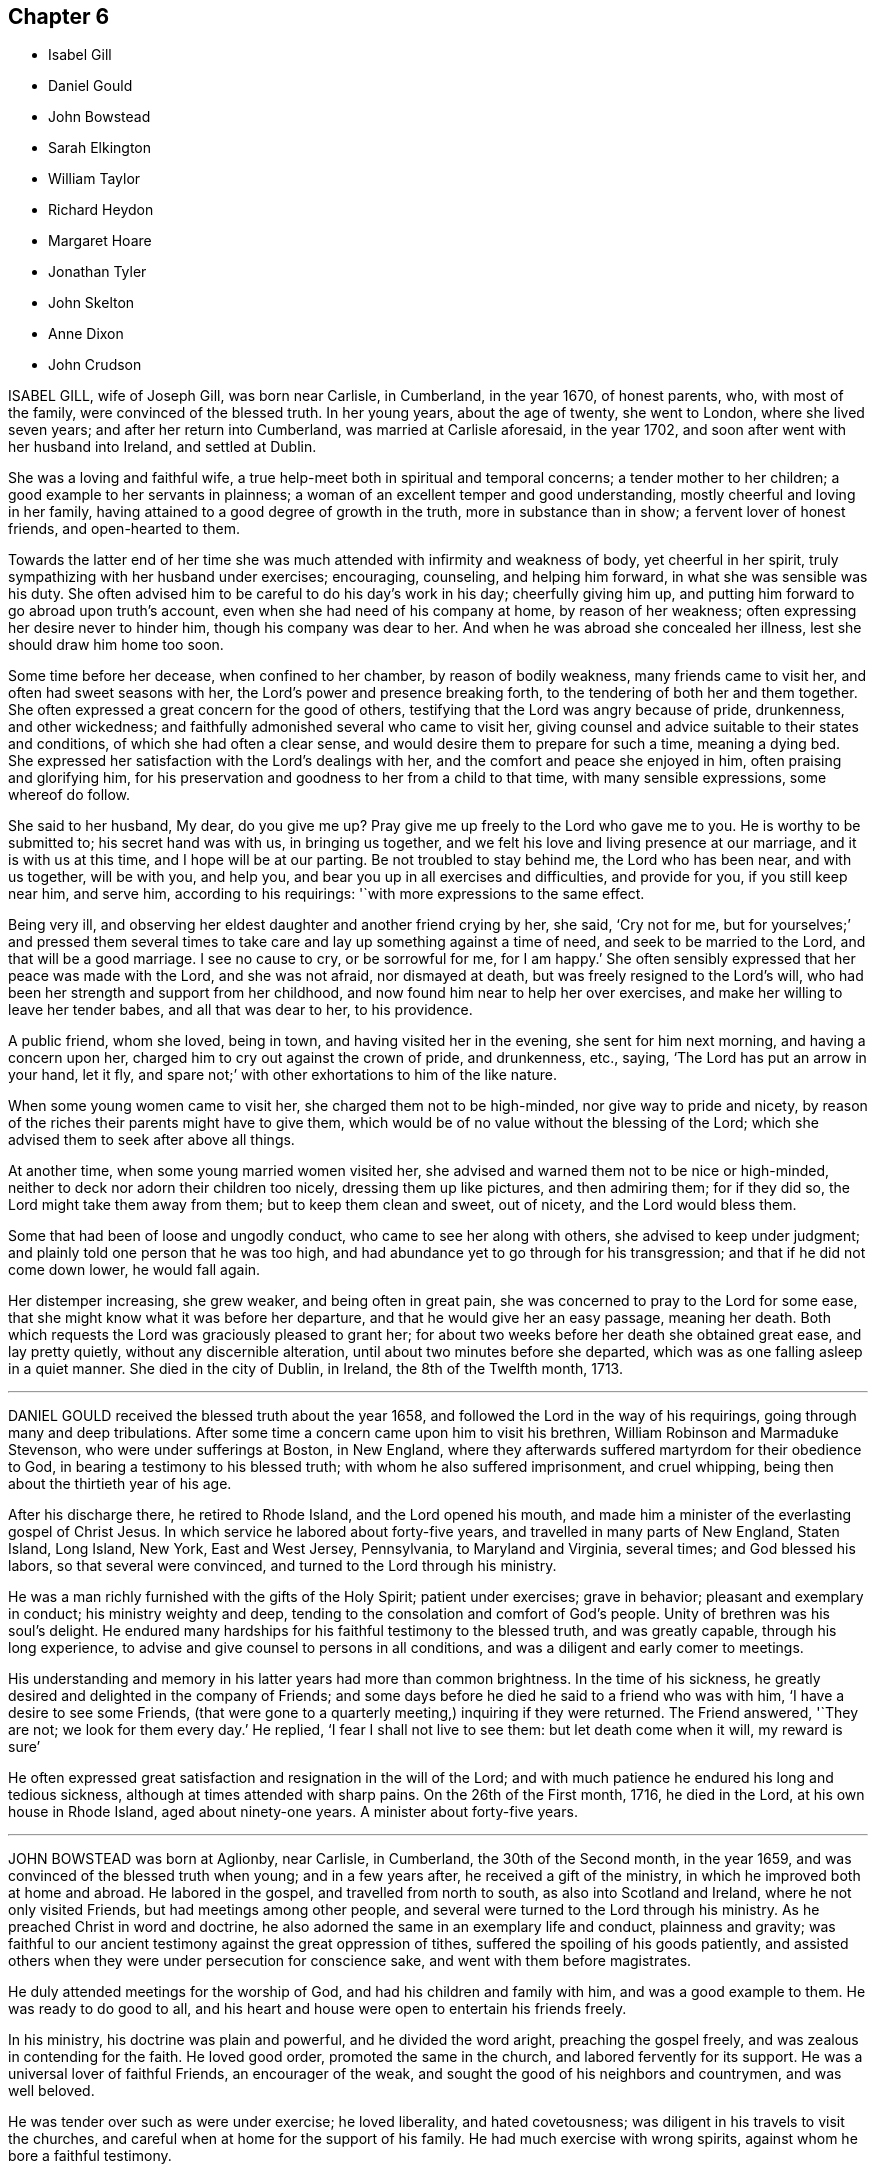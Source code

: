 == Chapter 6

[.chapter-synopsis]
* Isabel Gill
* Daniel Gould
* John Bowstead
* Sarah Elkington
* William Taylor
* Richard Heydon
* Margaret Hoare
* Jonathan Tyler
* John Skelton
* Anne Dixon
* John Crudson

ISABEL GILL, wife of Joseph Gill, was born near Carlisle, in Cumberland,
in the year 1670, of honest parents, who, with most of the family,
were convinced of the blessed truth.
In her young years, about the age of twenty, she went to London,
where she lived seven years; and after her return into Cumberland,
was married at Carlisle aforesaid, in the year 1702,
and soon after went with her husband into Ireland, and settled at Dublin.

She was a loving and faithful wife,
a true help-meet both in spiritual and temporal concerns;
a tender mother to her children; a good example to her servants in plainness;
a woman of an excellent temper and good understanding,
mostly cheerful and loving in her family,
having attained to a good degree of growth in the truth, more in substance than in show;
a fervent lover of honest friends, and open-hearted to them.

Towards the latter end of her time she was much attended
with infirmity and weakness of body,
yet cheerful in her spirit, truly sympathizing with her husband under exercises;
encouraging, counseling, and helping him forward, in what she was sensible was his duty.
She often advised him to be careful to do his day`'s work in his day;
cheerfully giving him up, and putting him forward to go abroad upon truth`'s account,
even when she had need of his company at home, by reason of her weakness;
often expressing her desire never to hinder him, though his company was dear to her.
And when he was abroad she concealed her illness, lest she should draw him home too soon.

Some time before her decease, when confined to her chamber, by reason of bodily weakness,
many friends came to visit her, and often had sweet seasons with her,
the Lord`'s power and presence breaking forth,
to the tendering of both her and them together.
She often expressed a great concern for the good of others,
testifying that the Lord was angry because of pride, drunkenness, and other wickedness;
and faithfully admonished several who came to visit her,
giving counsel and advice suitable to their states and conditions,
of which she had often a clear sense, and would desire them to prepare for such a time,
meaning a dying bed.
She expressed her satisfaction with the Lord`'s dealings with her,
and the comfort and peace she enjoyed in him, often praising and glorifying him,
for his preservation and goodness to her from a child to that time,
with many sensible expressions, some whereof do follow.

She said to her husband, My dear, do you give me up?
Pray give me up freely to the Lord who gave me to you.
He is worthy to be submitted to; his secret hand was with us, in bringing us together,
and we felt his love and living presence at our marriage, and it is with us at this time,
and I hope will be at our parting.
Be not troubled to stay behind me, the Lord who has been near, and with us together,
will be with you, and help you, and bear you up in all exercises and difficulties,
and provide for you, if you still keep near him, and serve him,
according to his requirings: '`with more expressions to the same effect.

Being very ill, and observing her eldest daughter and another friend crying by her,
she said, '`Cry not for me,
but for yourselves;`' and pressed them several times to take
care and lay up something against a time of need,
and seek to be married to the Lord, and that will be a good marriage.
I see no cause to cry, or be sorrowful for me, for I am happy.`'
She often sensibly expressed that her peace was made with the Lord,
and she was not afraid, nor dismayed at death,
but was freely resigned to the Lord`'s will,
who had been her strength and support from her childhood,
and now found him near to help her over exercises,
and make her willing to leave her tender babes, and all that was dear to her,
to his providence.

A public friend, whom she loved, being in town, and having visited her in the evening,
she sent for him next morning, and having a concern upon her,
charged him to cry out against the crown of pride, and drunkenness, etc., saying,
'`The Lord has put an arrow in your hand, let it fly,
and spare not;`' with other exhortations to him of the like nature.

When some young women came to visit her, she charged them not to be high-minded,
nor give way to pride and nicety,
by reason of the riches their parents might have to give them,
which would be of no value without the blessing of the Lord;
which she advised them to seek after above all things.

At another time, when some young married women visited her,
she advised and warned them not to be nice or high-minded,
neither to deck nor adorn their children too nicely, dressing them up like pictures,
and then admiring them; for if they did so, the Lord might take them away from them;
but to keep them clean and sweet, out of nicety, and the Lord would bless them.

Some that had been of loose and ungodly conduct, who came to see her along with others,
she advised to keep under judgment; and plainly told one person that he was too high,
and had abundance yet to go through for his transgression;
and that if he did not come down lower, he would fall again.

Her distemper increasing, she grew weaker, and being often in great pain,
she was concerned to pray to the Lord for some ease,
that she might know what it was before her departure,
and that he would give her an easy passage, meaning her death.
Both which requests the Lord was graciously pleased to grant her;
for about two weeks before her death she obtained great ease, and lay pretty quietly,
without any discernible alteration, until about two minutes before she departed,
which was as one falling asleep in a quiet manner.
She died in the city of Dublin, in Ireland, the 8th of the Twelfth month, 1713.

[.asterism]
'''
DANIEL GOULD received the blessed truth about the year 1658,
and followed the Lord in the way of his requirings,
going through many and deep tribulations.
After some time a concern came upon him to visit his brethren,
William Robinson and Marmaduke Stevenson, who were under sufferings at Boston,
in New England, where they afterwards suffered martyrdom for their obedience to God,
in bearing a testimony to his blessed truth; with whom he also suffered imprisonment,
and cruel whipping, being then about the thirtieth year of his age.

After his discharge there, he retired to Rhode Island, and the Lord opened his mouth,
and made him a minister of the everlasting gospel of Christ Jesus.
In which service he labored about forty-five years,
and travelled in many parts of New England, Staten Island, Long Island, New York,
East and West Jersey, Pennsylvania, to Maryland and Virginia, several times;
and God blessed his labors, so that several were convinced,
and turned to the Lord through his ministry.

He was a man richly furnished with the gifts of the Holy Spirit; patient under exercises;
grave in behavior; pleasant and exemplary in conduct; his ministry weighty and deep,
tending to the consolation and comfort of God`'s people.
Unity of brethren was his soul`'s delight.
He endured many hardships for his faithful testimony to the blessed truth,
and was greatly capable, through his long experience,
to advise and give counsel to persons in all conditions,
and was a diligent and early comer to meetings.

His understanding and memory in his latter years had more than common brightness.
In the time of his sickness, he greatly desired and delighted in the company of Friends;
and some days before he died he said to a friend who was with him,
'`I have a desire to see some Friends,
(that were gone to a quarterly meeting,) inquiring if they were returned.
The Friend answered, '`They are not; we look for them every day.`'
He replied, '`I fear I shall not live to see them: but let death come when it will,
my reward is sure`'

He often expressed great satisfaction and resignation in the will of the Lord;
and with much patience he endured his long and tedious sickness,
although at times attended with sharp pains.
On the 26th of the First month, 1716, he died in the Lord,
at his own house in Rhode Island, aged about ninety-one years.
A minister about forty-five years.

[.asterism]
'''
JOHN BOWSTEAD was born at Aglionby, near Carlisle, in Cumberland,
the 30th of the Second month, in the year 1659,
and was convinced of the blessed truth when young; and in a few years after,
he received a gift of the ministry, in which he improved both at home and abroad.
He labored in the gospel, and travelled from north to south,
as also into Scotland and Ireland, where he not only visited Friends,
but had meetings among other people,
and several were turned to the Lord through his ministry.
As he preached Christ in word and doctrine,
he also adorned the same in an exemplary life and conduct, plainness and gravity;
was faithful to our ancient testimony against the great oppression of tithes,
suffered the spoiling of his goods patiently,
and assisted others when they were under persecution for conscience sake,
and went with them before magistrates.

He duly attended meetings for the worship of God,
and had his children and family with him, and was a good example to them.
He was ready to do good to all,
and his heart and house were open to entertain his friends freely.

In his ministry, his doctrine was plain and powerful, and he divided the word aright,
preaching the gospel freely, and was zealous in contending for the faith.
He loved good order, promoted the same in the church,
and labored fervently for its support.
He was a universal lover of faithful Friends, an encourager of the weak,
and sought the good of his neighbors and countrymen, and was well beloved.

He was tender over such as were under exercise; he loved liberality,
and hated covetousness; was diligent in his travels to visit the churches,
and careful when at home for the support of his family.
He had much exercise with wrong spirits, against whom he bore a faithful testimony.

The time of his sickness was short; and though it lay heavily upon him,
he retained his inward and outward senses clear all along,
and settled his affairs in the world, and was in a sweet frame of mind,
and uttered such heavenly expressions, that the apothecary who attended him,
though not of our profession, declared that he had been with people of several ranks,
and never heard the like before.

Several friends visiting him, he said,
'`Oh! how easy am I in the company of clean-spirited friends;`'
with many other sensible and weighty expressions.

Perceiving the time of his departure drew nigh, he desired to see his wife,
who then lay weak of a fever, who was brought to him, and they took leave one of another;
and he said to them about him, he was for leaving them; and in a little time,
in a sweet frame of spirit, departed this life the 30th of the Second month, 1716.

He was buried in Friends`' burying-place at Scotby,
on the 2nd of the Third month following,
where many friends and others accompanied his body to the grave,
where he was decently interred.
Aged fifty-seven years.
A minister thirty-five years.

[.asterism]
'''
SARAH ELKINGTON, wife of Thomas Elkington, of Epping, in the county of Essex,
was a woman of a blameless conduct, delighting to retire often in secret,
to seek acquaintance and favor with the Lord.
That she might increase in the same, she seldom missed attending their week-day meeting,
though sometimes very small, yet kept to it constantly, and was diligent therein,
to keep her mind under a right exercise,
which she would often say required strict watchfulness.
She was often inward and retired in her mind to the Lord,
and was concerned to have truly in possession that which she professed,
as did more manifestly appear when she came towards
the conclusion of her time in this world,
which was occasioned by a cough and consumption, that attended her some time.

It increased very fast upon her in the beginning of the Eleventh month, 1717;
so that she was apprehensive her end drew near,
but said that her peace was made with the Lord,
and that through his great mercy he had enabled her so to walk,
that now she had true contentment and satisfaction,
in that she had been faithful according to her measure of grace received.
Not many days before her departure out of this world,
she said her heart was filled with praises to the Lord;
but her condition of body was such,
that she could not express the same as she should have done, had she but strength.
Speaking to her husband, she said, '`My dear, do not mourn so for me.
I am but going the common way of all flesh.
I am not afraid of death; for, seeing it is the will of the Lord,
I am thankful that my will is subjected to his.
His time is the best time; and this I can say, my peace and enjoyment are such,
that I had now rather die than live.`'

Several times, as she found herself enabled,
she gave good advice to her own and her husband`'s children,
advising them to obey their father, and remember his advice,
and to be careful to walk humbly before the Lord, and truly to fear him,
and then it would be well with them here and hereafter.

This, with much more that she at several times uttered, was spoken with such awfulness,
and in a sweet, tender frame of spirit,
that it tendered the hearts of those she spoke to; and drawing near her end,
as her children came to see her, she took her solemn leave of them,
blessing them in the name of the Lord.
Then, lying some time still and retired in her mind, she said that she felt no pain,
neither was she sick, but very easy, and also well contented,
and esteemed it a very high favor that the Lord dealt so kindly by her,
that she should be so free from pain of body, and clear from trouble of mind.
In the sense of this, and of the overflowings of the goodness of God,
she said her heart was tendered, and that tears of joy flowed from her eyes.
And further added, it was now her great comfort, that in the past time of her life,
she had, through the grace of God,
been careful to order her conduct according to the holy profession she made;
that she with trouble had observed too great a lack of that among many,
who gave themselves so great a liberty to speak at large, and unwarrantably: which,
she said, she had been careful to avoid;
and now she saw the advantage and profit of such self-denial and watchfulness.

Another time, lying in a still, retired frame of mind,
she broke forth in praises and thanksgivings to the Lord, saying, '`Oh!
Lord, you have been good to my soul:
you are the everlasting fountain of unspeakable goodness.`'
Three or four of her children being by her bedside, she said, '`Oh! dear children,
mind and dwell in the fear of the Lord, and he will manifest his goodness to you.
Mind, I desire you, the words of your dying mother,
for the Lord has been good to my soul many a time, praises be to his holy name.
O my soul praise the Lord.
He deals now kindly by me, for I am very easy.
I seem at times to doze away my life; if it goes away so it will be very easy.
Were I capable of body, I would write something to leave behind me,
of my experience concerning the dealings of the Lord with me,
and what a brave thing it is to fear and serve him, and what I now enjoy.`'

Her husband telling her that something of what she had said was taken down in writing,
which he believed would be of service when she was gone, she seemed to be pleased,
and continued very easy, often saying her eye was to the Lord;
hoping he would enable her patiently to go through
what might yet be permitted to come upon her.
She signified what a brave thing it was to trust in the Lord,
and constantly to watch against the enemy; and said,
'`I now rejoice in the goodness of the Lord, for he is with me;
and although I am now coming to hard work, for to die is not an easy thing,
yet I am easy;`' and laying her dying hands upon her breast, said,
'`I have peace and true contentment here.`'

She further added about half an hour before she departed, to those about her,
This is hard work that I am in, but I am easy; my mind is easy.
I have peace at heart, the Lord is near me, and my time now will be short.
Desiring to take her last leave of her husband, she said, '`My dear,
a little time will now accomplish my labor; farewell, dearly.`'
Then desiring to know what time of the night it was, which was told her,
she lay very still, breathing to the Lord:
and as she had prayed that she might have an easy passage, so it was granted;
for in about half an hour she breathed shorter and shorter,
and went away as if she had fallen into natural sleep.

She departed in great quietness, about the second hour in the morning,
on the 3rd day of the First month, 1717, in about the forty-fifth year of her age.

[.asterism]
'''
WILLIAM TAYLOR, son of John and Agnes Taylor, in Whitehaven,
was servant to Ebenezer Pike, of Cork, who, with many others there,
declare that he approved himself faithful; was sober and well inclined,
and in his conduct very exemplary.
His love to truth, and those that walked therein,
drew an esteem from honest friends towards him, being careful to keep meetings,
and not to miss the advantage of such opportunities, whether public or private.

He was taken ill with the small-pox, and was visited by Friends.
Some time before his departure, he said, '`Peter Tomey, I have desired your company,
and some more honest friends, that you may see my departure;
for the time seems to be short, and my poor mother will never see me more.`'
Being in a sweet and sensible frame of mind, he said,
'`I desire you to remember my dear love in the truth, to my father and mother,
sisters and brother, and to friends in Cumberland.
I am thankful my mind is kept easy and quiet, and I account it a great mercy from God,
and hope I may continue so to the end.
I desire you may be concerned in your spirit, that I may finish my journey in peace.`'

He said to Deborah Bell, '`The Lord has been good to me from my childhood to this time,
and I have loved him since I knew him,
though at times there has not been such a close walking with him as ought to have been.
But I hope if the Lord sees fit to take me away at this time, he will be merciful to me;
and if I live longer, I hope to be more careful to answer his will.
But, said he, I am as if I was under a cloud,
and cannot enjoy so much of the love of God as I gladly would,
and which we poor creatures want, when we come to such a time as this.
I do not think I shall get over it; the Lord is good to me,
and at times gives me tastes of his love.`'

The day before he died, he said, '`To my great comfort, the Lord is come,
and has filled my soul with his love; and now I am ready.`'
And afterwards signified he was going to everlasting rest,
where he should sing praises and hallelujahs forever and ever.
He also added, '`It will be a hard thing for my dear father and mother,
when they hear of my death, but tell them from me,
I desire they may bear it with patience, for I am happy, and remember my love to them.`'

He desired those present to bear witness,
that he went out of this world in a sensible condition,
and with full evidence and assurance of eternal life: saying,
'`Now the enemy is driven away, and never shall return again; he has done with me forever;
glory, glory to my God.`'
He continued in praises and thanksgivings for a considerable time,
and gave very excellent advice to several persons, for he was exceedingly full and open,
and strengthened to admiration to speak for the Lord.

About an hour after, he said to his nurse and some others,
'`Now I am going;`' and so quietly departed the 8th of the Sixth month, 1717, like a lamb.

Here follows a paper that was written by him, giving an account of his age when visited.

[.embedded-content-document.letter]
--

In the Seventh month, 1706, I being then between twelve and thirteen years of age,
the Lord was pleased to visit my soul by his divine power, which seized upon me,
and brought me to a sense of my state and condition.
I had never been addicted to any gross evil,
but had spent too much time in playing with other children,
and in light and vain discourse:
and although I had been soberly educated among friends,
and constantly frequented meetings,
yet I saw I had not lived so in the fear of God as I ought to have done.

Now I also saw in some measure the necessity of an inward work,
and that I must forsake and part with all my former vanity and pastimes.
This brought great sorrow upon me, so that I was ready to say,
this inward sorrow and exercise of soul is harder to be borne than all outward affliction.
I was in great trouble and sorrow for some time,
not so much from a sense of former guilt, but the Lord`'s power working in me,
changed my heart, and I was very sad and heavy,
and the cross of Christ seemed hard to bear.
I thought it was very hard, that I, who was so young,
should part with all youthful pastimes.
But soon after, the Lord was pleased to let me see, in some measure,
the beauty of his truth, and how he would love those that feared him;
and did so overcome my heart in a sense of his love, that I was ready to say,
I will give up my heart to the Lord; he shall have my youthful days.

Then the fear of the Lord seized upon my heart, and as I kept to it,
with my mind exercised in spiritual things, I was preserved out of my former vanity,
and became sober, and was much inclined to reading of friends`' books,
which before I did not mind,
and delighted to read those authors who had written their own experience,
concerning the Lord`'s work in them at their first convincement,
and the first breaking forth of truth, also their travels and sufferings.
In the reading of these I was much affected, and often comforted,
having a sight of the glory of that day,
and also of the Lord`'s goodness to those his faithful servants in the beginning,
and how they were preserved through all their exercises.

My business at that time being among some loose and vain people,
who did not fear the Lord, their idle talk and vain communication were very uneasy to me;
and I saw they were strangers to the work of regeneration,
and I lamented their condition; and when I awoke in the morning,
oh! the fear and dread that was upon me.

Thus for some time I was religiously exercised, but a while after,
I frequented the company of some young people, some of whom were Friends`' children,
but they were light and airy in their conduct, and much given to mirth and merriment.
I being drawn in among them, began to take delight in their company,
and many hours were spent, in the winter evenings, in idle talking and foolish jesting,
by which I was much hurt, as to my inward condition, and began to be settled in ease,
and so got from under that concern of mind which had for some time been upon me.
Yet the Lord by his light and grace in my heart often reproved me for my wantonness,
so that I was preserved from gross evils, but too much given to lightness and mirth.

But the Lord, whose love was still towards me, did not leave me in that state.
I remember one time when I was sitting in a meeting, the power of the Lord seized me,
which turned my heart towards him;
and by the shining of his light and grace in my heart at that time, I clearly saw,
that if I would be Christ`'s disciple, I must take up his cross,
and give up my heart to the Lord; have my mind taken off from the things of this world,
and stayed upon God.
And that saying of the Apostle was brought to my remembrance:
"`To be carnally minded is death, but to be spiritually minded is life and peace.`"

--

[.asterism]
'''
RICHARD HEYDON, late of Oddington, in the county of Gloucester, was an honest, plain,
sincere-hearted man; of a tender, loving, compassionate spirit;
a nourisher of good in all,
and one who bore a testimony against every appearance of evil.
Having a fervent love and zeal for truth, he labored for the prosperity of it,
and was a good example in his day, to both old and young.
He was one of whom it may be well said, he was a preacher of righteousness,
his life and conduct being agreeable to his profession;
so that the innocency and sweetness of truth appeared in him,
even in his commerce and dealing among men,
it being his care to give no offense to either Jew or Gentile, or the church of Christ.
It may be said in a good measure of him, as was said of Nathaniel,
that he was an Israelite indeed, in whom was no guile;
for he preached in life and conduct, even to those that were without,
and was a good example in so doing, to all who made a profession of the blessed truth,
among whom he also labored in word and doctrine, exhorting all to faithfulness to God,
and his truth, that so they might feel the living virtue of it in themselves,
whereby they might come to be seasoned with the salt of the covenant.

He was often under great concern of mind for his children,
and in order that they might come to witness a growth in the truth,
he was concerned to wait upon the Lord in his own family,
to seek to him in supplication for them;
and the Lord was pleased to answer the desire of his soul in a good measure,
so that he lived to see the travail of his soul, and was greatly comforted therein.

Although his gift in the ministry was not large, yet finding a concern upon his mind,
which rested upon him for some years, to visit the churches of Christ in Wales,
and a companion offering, he set forward in his journey with the unity of friends,
in which service he had great satisfaction.
It pleased the Lord, who knows what is best for his people,
to visit him with the small-pox, at our worthy friend John George`'s house,
at Landewybrevy, in Cardiganshire, in South Wales;
in which illness he was resigned to the will of the Lord,
and declared of his goodness to his soul.
Although he was in great pain, and very ill in body,
his soul was visited with the tendering power and sweet love of God,
so that he sat up in his bed, and with tears declared of the sweetness and virtue of it.
'`Oh! how sweet is the love of God; it is now sweet to my taste; it is sweeter than honey,
yes, than the honey-comb; it seasons our exercises; it sweetens the bitter cup to us,
and the divine streams of it bring comfort and refreshment to the weary soul.`'

He signified his concern that Friends might witness the Lord to be near at such a time,
saying, '`A profession of truth, without faithfulness thereto, is to little purpose.
It will bring no comfort in a time of trial,
which comes many times when we are not aware of it.`'
And again he said, '`Many are those to whom the Lord has made known his way;
and oh! that all might make straight steps in it.`'

Some friends coming to see him, he was opened in advice to them,
and in great tenderness of spirit, said, It is necessary for friends,
when they meet together, in order to worship God,
to sit down under a right exercise of mind,
and with diligence wait to feel his bowing power
to tender and bow down their spirits before him,
that so they may come to feel the virtue and weight of truth upon their spirits,
which in itself is pure and weighty.`'

And as they thus come, they will be livingly concerned for the honor thereof;
for it is too common to see some among us, yes, some that profess the truth,
with sorrow I speak it, overcome with sleep when they are in meetings,
which brings trouble and sorrow to the diligent and honest-hearted,
and they may be stumbling-blocks to other people that may drop in among us.`'

Thus this dear friend was concerned for the prosperity of truth to the last,
and his distemper increasing upon him, which proved him greatly,
yet he continued in a quiet frame of spirit, and on the 23rd of the Tenth month,
departed this life like a lamb, without either sigh or groan, and is, we doubt not,
entered into that rest that God has prepared for the righteous.

His body was accompanied by several friends, to Friends`' burying-place at Llandovery,
where he was interred the 25th of the same month, 1717, aged sixty-seven years.

[.asterism]
'''
MARGARET HOARE, the wife of Joseph Hoare, of Cork,
was dearly beloved by Friends in general,
for they came frequently to visit her in the time of her weakness;
in several of which visits they had very sweet and heavenly seasons with her,
wherein the melting power and love of God were at times richly manifested among them;
and in some of them she was sweetly drawn forth in testimony,
to the tendering many hearts, as likewise were some other Friends on the like occasions.

Some time before her departure, many Friends being in her room,
and waiting in silence upon the Lord, she was drawn forth very livingly in testimony,
by way of advice and counsel to them, as well as something relating to her service,
and testimony for the Lord.
To Friends she pressingly recommended their seeking after and loving the Lord above all;
and the enjoyment of truth, and the life of it, beyond the world, and the things of it;
and not to let their minds be taken up,
and encumbered with fading and transitory objects;
and then they would both clearly see their way,
and be ready and willing to do and answer what the
Lord might be pleased to require of them.
Adding, in great tenderness of spirit, that as to herself,
she could in great humility and reverence, as well as thankfulness, say,
that she had answered the Lord`'s requirings in her day,
by giving herself up to his service;
and that she could not charge herself with declining any journey,
or service in testimony, that the Lord required of her.
'`This,`' said she, '`is now my great comfort and satisfaction of soul,
in this the time of my weakness.`'
Much more to the same purpose she uttered at that time,
in a heavenly sweetness of spirit, which could not be remembered.

At another time, being overcome with the love of God,
she spoke in a holy admiration thereof, and of the divine excellency of God`'s salvation,
and of her feeling of it at that time: adding,
with great sweetness and fervency of spirit, '`My salvation is scaled.`'
Another time, seeing some Friends very sorrowful for her, she said to them,
'`Be not concerned for me, I pray you; there is no cause of sorrow on my account.`'
Upon several occasions she expressed her great love
and affection to her husband`'s two children,
and likewise of their affection and dutifulness to her; and not long before her death,
she spoke to her son-in-law saying that she could never
make any difference between them and her own children;
desiring him, that as his little brothers grew up,
they should live in love with one another; adding thus,
'`The Lord was pleased once to bring you very low,
and he had a good end in raising you up again; and that the Lord loved him,
and desired he might love the Lord, which she hoped he would do.`'
To her brother Pike she expressed herself after this manner, with much affection:
'`My dear brother, I have loved you very dearly in the truth,
ever since our first acquaintance,
and my soul has been nearly united to you by the Lord`'s spirit, in which our love, union,
and fellowship have stood.
We must part, but in a little time we shall meet again, never to part more.`'

At another time, seeing several friends weeping about her, she said to them,
'`Do not cry for me.
I do not die as one without hope.
I shall have no more tears; they are all wiped away.`'
Some time after, her lips moving, she was heard to speak softly to herself;
upon which her sister Pike, putting her ear near her, heard her praying to the Lord,
and praising him, saying, '`My soul does magnify the Lord, '`with more to the same purpose;
which she could not so distinctly understand,
by reason of her weakness and lowness of voice.

At several times she expressed to some friends her satisfaction in coming for Ireland,
and of her being in her right place.
She desired that her dear love might be remembered to her mother;
and the day before she died, she said to some friends about her,
'`Remember my dear love to all my dear Friends, and tell them I am going to my God,
and their God; to my King, and their King.
I have a clear conscience, void of offense towards God, and towards all men;
the Seed reigns: '`and so went on magnifying the Lord.
The same day she was taken with a violent fit of coughing, so that her-,self,
and the Friends about her, thought she was going off; but recovering again, she said,
with a holy concern of mind, '`And must I stay longer?
I thought I was sweetly passing away.`'

Her brother Pike coming to see her, she said to him, '`Dear brother, I am glad to see you,
but should have been more glad to have been gone.
I thought I was sweetly passing away.
Oh! sweetly, sweetly, I thought I was going.`'
Growing weaker and weaker, her strength and speech began to fail,
yet she spoke softly to herself; which some friends about her observing,
and listening to hear, perceived by what she uttered, as if she saw a vision,
and had a sight of a glorious city which she saw; for she was heard to say,
'`An excellent city, paved +++[+++as they understood she meant]
with gold;`' adding, '`It will be mine forever.`'
And thus by degrees her strength and speech failing, she died in the Lord,
the 24th day of the First month, 1718, being greatly lamented by others,
as well as Friends in general.

The foregoing instances are but a few,
in comparison of the many sweet and heavenly expressions
which she uttered in the time of her weakness,
which yet were thought fit to be kept as a memorial of her for time to come.

[.asterism]
'''
JONATHAN TYLER, son of Charles Tyler, of Calne, in the county of Wilts,
was convinced of the blessed truth about the 21st or 22nd year of his age;
and after some months it pleased God to open his mouth,
and give him a large gift in the ministry, in which he was a faithful laborer,
and divided the word aright; and the divine presence of God attended him in his ministry,
to the making glad and refreshment of many.

He travelled through most parts of England to visit Friends,
and also Scotland and Ireland; and in America, as Pennsylvania, New York, New England,
East and West Jersey, Maryland, Virginia, and Carolina.
In all these places he took abundance of pains,
and travelled for the space of three years in those American countries.
He was a noble instrument in the hand of God,
and had great service for God and his truth in those places;
and many were turned from darkness to light,
and from Satan`'s power to the power of the Lord God,
by his living and powerful ministry.

He was a loving and affectionate husband, and a tender father,
both to his own children and to the church of Christ.
He was a good and peaceable neighbor, and of a sweet and pleasant temper.

After he came from America he married and settled at Bradford,
in the county above mentioned, and was very serviceable, in those parts,
to the churches of Christ, and for his loss many have been sad,
yet there still remain seals of his living ministry.

After long struggles with his distemper, the gout, which settled in his stomach,
he was confined to his bed; and on the 22nd of the Tenth month, 1717,
on the First-day of the week, his wife and children,
with several other relations being about him in the evening, after meeting,
he seemed somewhat refreshed and comforted thereby; and raising himself on his bed,
in a living frame of mind, expressed himself to them as follows:
'`If the Lord please he can restore me.
So long as there is life there is hope; but when death is come,
then there is no more hope.
The Lord God can, if he please, work miracles upon me, and preserve my life, which,
if he do, it must be for some good and glorious purpose.
He is a good God to me;`' and said, '`O you good and sweet God.
Who can forget so good a God`'

He was proceeding further,
but was interrupted by the coming in of several friends to visit him;
and being taken out of his bed, a little to refresh him,
and understanding it was First-day, after some inwardness, he said, Oh!
I have lost two feast-days.
These and Fourth-days used to be my feast-days,
and if I could have but one good meeting more,
that would do;`' intimating that then he should be entirely satisfied.
Then remaining silent he proceeded, '`By this I know that I am passed from death to life,
because I love the brethren.`'
He also cited the text to the same purpose, repeating several times,
that God was good to him; and with great admiration and emphasis, said several times, '`O,
dear God! you are glorious, and livest forever and ever.`'

Being put into his bed again, a friend asked him if he knew him; he replied, '`Yes,
'`naming lis name: then the friend asked him how he did; he replied, '`Very ordinary.
I hardly know any thing now, only this I do know, that I am yet alive upon the earth,
and that is a mercy; and I know that God is good to me, and that is a great mercy.`'
About the middle of the night, being worse than ordinary,
the family was called about him, but somewhat recovering, he was heard to say,
'`To know you, the only true God, and Jesus Christ, whom you have sent,
is life eternal;`' several times expressing his sense of God`'s great goodness to him,
and was often in great inward melody, and sometimes audibly sang praises to God.

The next day, being the 23rd, notwithstanding his pains were very pungent,
he remained patient, and generally sensible, and a sister-in-law coming to him,
expressed her trouble to find him so weak.
He told her, '`It is better to come to the house of mourning,
than to the house of mirth;`' and his near friends weeping about him, he said,
'`Oh! why do you trouble me; it is a brave thing to be quiet.`'
Being under a painful operation of his physician, he told us,
that he should live his appointed time, and no longer.`'
The Lord has been the keeper of my soul and body, to this time;
and he will keep me forever.`'
He remained till after the middle of the night in a sleeping condition,
his distemper lying pretty much in his head, when awaking, he very livingly uttered,
'`O death I where is your sting?
O grave, where is your victory?
Lord Jesus come quickly.`'
Then his son-in-law asking him how he did; he answered, '`I am going into another world.`'
He called his brother Joseph, and said, '`The Lord is good to m;`' and pausing a little,
repeated, '`death! where is your sting?
grave, where is your victory?`'
also signifying he was not afraid of death, nor of what came after.

About three or four in the morning, he called his wife and told her,
that after some exercise of mind, he could now tell her,
that he knew that he had a being yet in this world,
and that God would give him a being hereafter.
This was occasioned, as was apprehended, by a struggle with his distemper,
affecting his head, which had for some little time before hindered his utterance,
because that now he said, he was fully satisfied.
His wife asked him, if he had any thing to say to his children; he answered,
'`They will have a great loss of a tender father.`'

Great part of the next day, the 24th, his spirits and strength so failed,
that he said but little,
unless it was now and then when he seemed to have
some short intervals of ease from his pain.
He would thank the Lord, and speak of his goodness to him.
His resignedness and patience were remarkable,
for notwithstanding the greatness of his pains, yet he was never observed to repine,
or utter any irreverent expressions, but in his greatest extremity, would praise God,
and acknowledge his goodness to him;
and when his speech so failed that he could not speak intelligibly to those about him,
yet he would clearly and distinctly call on the Lord to the last

He deceased in great quietness, without sigh or groan,
about the eighth hour in the evening, on the 24th of the Tenth month, 1717,
aged about forty-eight years.

[.asterism]
'''
JOHN SKELTON, late of London, received the blessed truth in the love of it,
by which in time he was sanctified, and the Lord, through the work of his Holy Spirit,
prepared him for, and called him into, the ministry of the gospel of Christ.
Therein, through the grace of God, he was enabled,
according to the measure of the gift bestowed upon him, to be a faithful laborer;
his conduct being agreeable to the truth he preached,
and his love to God and the brethren unfeigned,
and through diligence he improved in the talent received.

In the year 1716,
he was drawn forth in the love of God to visit Friends
in many counties of England and Wales,
and the Lord`'s living presence was with him, to the joy of his soul, as he declared.

He travelled, in two years, 1665 miles; and after his return, for several months,
he visited the meetings of Friends in London and the adjacent parts.
When he was taken ill he had a complication of distempers, i.e. a cough,
shortness of breath, and dropsy.
He was in a heavenly frame, and resigned to the will of God, whether to live or die; '`for,`'
said he, '`I witness peace with God, through Jesus Christ,
in whom alone I trust for eternal life and salvation.`'
Great tenderness of spirit appeared in him,
and several other sweet and comfortable expressions at sundry times dropped from him.
At one time he said, '`The Lord is abundantly good to my soul;
he has fitted and prepared me for himself.`'
At another time he said, '`The Lord`'s will be done;
for I will wait all the days of my appointed time, till my change come.`'

He oftentimes made humble and grateful mention of the goodness of God,
and love of Christ to his soul, and broke forth into praises to his excellent name.
The morning before he departed,
being asked whether he had any thing more to say to his wife and daughter, he answered,
'`I have no more to say to them.`'
A friend a little after said, '`Dear John,
I perceive you are not far from your journey`'s end;
it will not be long before you will be at your heavenly Father`'s house,
where are many mansions of bliss and glory.`'
He very sensibly answered, '`I hope so;`' and soon after,
he quietly departed in peace with the Lord,
and is entered into that blessed and everlasting
rest that is promised to the people of God.

His body was interred on the 10th of the First month, 1718,
at Friends`' burying-ground near Bunhill-fields,
being accompanied from the Peel meeting-house by many friends and others.
Aged sixty-three years.

[.asterism]
'''
ANNE DIXON, daughter of Christopher and Elizabeth Dixon, of Streatham,
in the county of Durham, was from a child religiously inclined,
and tenderly affectionate to those who kept their places in the truth,
being much delighted in reading good books, and was of a very sober life and conduct,
gaining a good report, and well-beloved of all;
watchful that she might not offend the Lord, by being an evil example to others.
Falling sick of the small-pox, upon the 7th day of the Second month, 1718,
she continued in great weakness of body the space of six days,
during which time these expressions following, among others, were observed.

She being under great affliction, said, '`One had need be near the Lord;
for we know not how soon we may be taken away.
I hope the Lord will be merciful to me, not through my good works,
but by his favor and great lovingkindness.
It is well I lived so near the Lord, it stands upon us so to do,
and if the Lord should spare me any longer I hope I should live nearer to him than ever.
Saying, '`O God remember me.`'
She said to her father, '`Dear father,
have a care that you do nothing that may offend God;
and if you have done any thing that has offended him, let the time past be sufficient.
She also desired some present to tell her brother Joseph Dixon,
'`To live well for the time to come;`' and she bade her younger brother be a good lad,
and the Lord will be kind to you;`' exhorting a cousin then present, not to mind pride,
and finery, but the fear of the Lord.

Being in some agony of spirit, she said, '`Oh! that I had a full assurance of my entrance.`'
Desiring all present to withdraw, her mother only excepted,
and turning her face to the wall, her lips were perceived to move,
and in a little time she broke forth into praises, saying,
I have now received full assurance from the Lord.
Now I can return him praises.
Oh! glory to my God;`' repeating it over again: '`saying further, '`The Lord was near,
and I knew it not;`' praising the Lord then in a harmonious manner.
Another time she said, '`If I go now, I hope I shall be no dishonor to the truth,
for I have nothing but love and good will to all.
I have wronged nobody, neither done an ill thing that I know of, in all my life.
I doubt people will praise me when I am gone, but all the praise is due to the Lord.`'
At another time being very weak, she said, '`Though my afflictions are very great,
yet I am borne up over them all.
It is a brave thing to be prepared for a dying-bed.
Lord, hasten your work.`'
Several times expressing her willingness to die; and in true love and charity with all,
departed this life in peace with the Lord, upon the 12th, and was buried at Raby,
the 15th day of the Second month, 1718, aged twenty-six years and about three months.

[.asterism]
'''
JOHN CRUDSON, of Kendal, Westmoreland,
at one time speaking of the exercises of the Lord`'s people, said,
the Lord was still with them so long as they kept faithful to him;
mentioning in particular, the wonderful deliverances of God to the children of Israel,
while they stood faithful to him.
He also spoke of the great exercise of the three
children that were cast into the fiery furnace,
and their wonderful preservation therein, with what became of the men that cast them in:
as also of the trial of Daniel being cast into the lion`'s den,
and standing faithful to God, he was preserved through all.
Under the consideration thereof, he advised all to be true and faithful to the Lord,
that they may witness preservation in, and through, all their exercises.

At another time speaking of being removed hence, he said, he desired,
whether he lived or died, it might be to the glory of God;
and that if it pleased the Lord to remove him at this time,
he would be a husband to the widow, and a father to the fatherless children;
and that he would be pleased to enable him to leave a testimony for him,
to them that were left behind; expressing at that time his great satisfaction,
that he felt salvation near to him.
He was often concerned to advise those present,
to be very careful how they spent their time while in health,
for he found there was enough to do when we come upon a sick-bed,
and that many did not rightly consider how swiftly time slipped away,
which seemed to show they did not walk in an exercising path.
He also earnestly desired, that the Lord would be pleased to carry on,
and prosper that great work he had begun;
and that he would be with Friends in their several meetings for discipline,
especially in this place.

Another time, being in a heavenly frame.
of mind, he prayed fervently to the Lord, to the tendering the hearts of friends present,
saying, '`O Lord you know my weakness and inability of body, and that I am as a worm,
and no man, and scarcely am able, at many times, to think a good thought,
the enemy is so busy, now in the time of my great weakness.
Yet, most holy Lord, I am humbly thankful to you,
for that you have been graciously pleased, to my great satisfaction,
to promise that you will make war, and fight all my battles for me.
O Lord! your love, and the enjoyment of your presence,
are more to me than all the enjoyments of this fading world; yes,
far beyond all cordials.
I humbly crave it of you, if it be your will, to favor me therewith more and more,
in this time of great weakness, even to the end.
O, most holy Lord!
I am truly thankful to you, for your many favors and blessings to my family,
both spiritual and temporal; and if it be your good pleasure to separate us,
I beg of you, that you will receive whom you are pleased to remove,
and stay with them that are left behind.`'

And Lord,
you know I have many times been earnestly concerned in my spirit for a young generation:
grant that my children may come up to serve you in your fear;
and although I have educated them according to the best of my understanding and persuasion,
yet Lord I beg of you, let them know your work in their own hearts for themselves,
lest a libertine spirit should at any time prevail.`'
Then returning praises to the Lord, who over all is worthy,
he concluded sweetly at that time.

Another time several friends being present, he said, '`Dear friends,
I feel something upon my mind, to say to you, which is,
the Lord is wonderfully good to his chosen and redeemed people;
and although I have been very poor, inwardly poor of late,
yet may say as I have waited upon, and sought the Lord,
he has been pleased to open to me the spring of life and truth again,
to the comforting of my poor soul.
And though my exercise of body is, and has been, very great,
so that I never had the like in all my time, never so near death as I seem to be,
yet I feel the supporting hand of the Lord underneath:
and notwithstanding I have as comfortable enjoyments in this world as most of men,
yet the enjoyment of truth is above all.`'

'`Dear friends, labor in your meetings, and in your families,
to witness the work of truth for yourselves, to help over the dark, dull, heavy spirit,
that clouds Friends in their meetings.
There is great need of it for both old and young.
There is also the earth, and the clods of the earth,
that very much hurt the minds of friends,
but as friends abide near the truth in themselves, when they come to die,
they will not lack a crown.`'
This, with several other things relating to his journey to and from London,
was to the tendering and satisfaction of friends; and so he concluded with
'`Praises, high praises, to the Lord God, and the Lamb,
who over all is worthy, now and forever. Amen.`'

He departed this life the 25th of the Fourth month, 1718,
in the forty-third year of his age,
and was buried in Friends`' burying-ground in Stramangate, in Kendal, Westmoreland.
